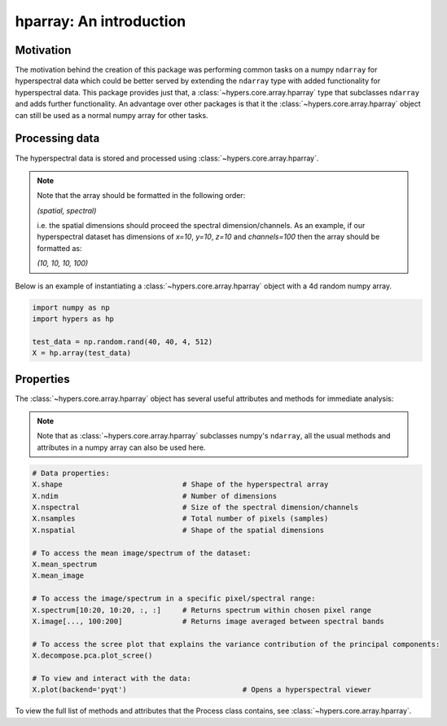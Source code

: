 =========================
hparray: An introduction
=========================

Motivation
==========
The motivation behind the creation of this package was performing common tasks on a numpy ``ndarray`` for
hyperspectral data which could be better served by extending the ``ndarray`` type with added functionality for
hyperspectral data. This package provides just that, a :class:`~hypers.core.array.hparray` type that subclasses
``ndarray`` and adds further functionality. An advantage over other packages is that it the
:class:`~hypers.core.array.hparray` object can still be used as a normal numpy array for other tasks.

Processing data
===============
The hyperspectral data is stored and processed using :class:`~hypers.core.array.hparray`.

.. note::

    Note that the array should be formatted in the following order:

    `(spatial, spectral)`

    i.e. the spatial dimensions should proceed the spectral dimension/channels. As an example, if our
    hyperspectral dataset has dimensions of `x=10`, `y=10`, `z=10` and `channels=100` then the array should be
    formatted as:

    `(10, 10, 10, 100)`


Below is an example of instantiating a :class:`~hypers.core.array.hparray` object with a 4d random numpy array.

.. code-block:: python

    import numpy as np
    import hypers as hp

    test_data = np.random.rand(40, 40, 4, 512)
    X = hp.array(test_data)

Properties
==========
The :class:`~hypers.core.array.hparray` object has several useful attributes and methods for immediate analysis:

.. note::

    Note that as :class:`~hypers.core.array.hparray` subclasses numpy's ``ndarray``, all the usual methods
    and attributes in a numpy array can also be used here.

.. code-block:: python

    # Data properties:
    X.shape                            # Shape of the hyperspectral array
    X.ndim                             # Number of dimensions
    X.nspectral                        # Size of the spectral dimension/channels
    X.nsamples                         # Total number of pixels (samples)
    X.nspatial                         # Shape of the spatial dimensions

    # To access the mean image/spectrum of the dataset:
    X.mean_spectrum
    X.mean_image

    # To access the image/spectrum in a specific pixel/spectral range:
    X.spectrum[10:20, 10:20, :, :]     # Returns spectrum within chosen pixel range
    X.image[..., 100:200]              # Returns image averaged between spectral bands

    # To access the scree plot that explains the variance contribution of the principal components:
    X.decompose.pca.plot_scree()

    # To view and interact with the data:
    X.plot(backend='pyqt')                           # Opens a hyperspectral viewer


To view the full list of methods and attributes that the Process class contains, see
:class:`~hypers.core.array.hparray`.
